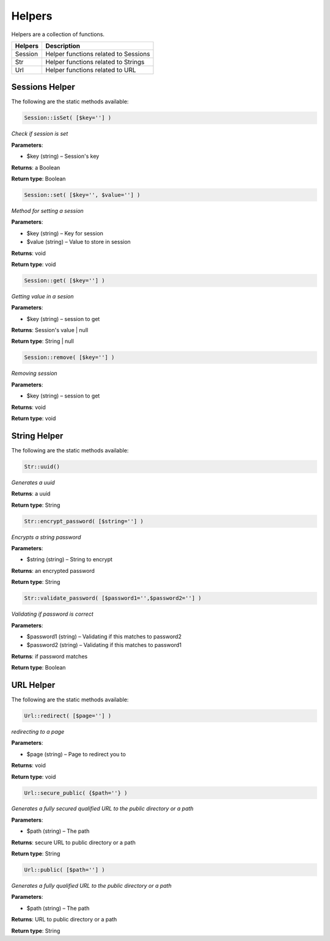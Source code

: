 Helpers
==============
Helpers are a collection of functions.

=======  =======================================
Helpers  Description  
=======  =======================================  
Session  Helper functions related to Sessions
Str   	 Helper functions related to Strings
Url  	 Helper functions related to URL  
=======  =======================================

Sessions Helper
-------------------
The following are the static methods available:

.. code-block:: php
	
	Session::isSet( [$key=''] )
	
*Check if session is set*
	
**Parameters**:	

* $key (string) – Session's key

**Returns**:	
a Boolean

**Return type**:	
Boolean


.. code-block:: php
	
	Session::set( [$key='', $value=''] )
	
*Method for setting a session*
	
**Parameters**:	

* $key (string) – Key for session
* $value (string) –  Value to store in session

**Returns**:	
void

**Return type**:	
void


.. code-block:: php
	
	Session::get( [$key=''] )
	
*Getting value in a sesion*
	
**Parameters**:	

* $key (string) – session to get

**Returns**:	
Session's value | null

**Return type**:	
String | null


.. code-block:: php
	
	Session::remove( [$key=''] )
	
*Removing session*
	
**Parameters**:	

* $key (string) – session to get

**Returns**:	
void

**Return type**:	
void


String Helper
-------------------
The following are the static methods available:

.. code-block:: php
	
	Str::uuid()
	
*Generates a uuid*

**Returns**:	
a uuid

**Return type**:	
String


.. code-block:: php
	
	Str::encrypt_password( [$string=''] )
	
*Encrypts a string password*
	
**Parameters**:	

* $string (string) – String to encrypt

**Returns**:	
an encrypted password

**Return type**:	
String


.. code-block:: php
	
	Str::validate_password( [$password1='',$password2=''] )
	
*Validating if password is correct*
	
**Parameters**:	

* $password1 (string) – Validating if this matches to password2
* $password2 (string) – Validating if this matches to password1

**Returns**:	
if password matches

**Return type**:	
Boolean


URL Helper
-------------------
The following are the static methods available:

.. code-block:: php
	
	Url::redirect( [$page=''] )
	
*redirecting to a page*
	
**Parameters**:	

* $page (string) – Page to redirect you to

**Returns**:	
void

**Return type**:	
void




.. code-block:: php
	
	Url::secure_public( {$path=''} )
	
*Generates a fully secured qualified URL to the public directory or a path*
	
**Parameters**:	

* $path (string) – The path

**Returns**:	
secure URL to public directory or a path

**Return type**:	
String


.. code-block:: php
	
	Url::public( [$path=''] )
	
*Generates a fully qualified URL to the public directory or a path*
	
**Parameters**:	

* $path (string) – The path

**Returns**:	
URL to public directory or a path

**Return type**:	
String